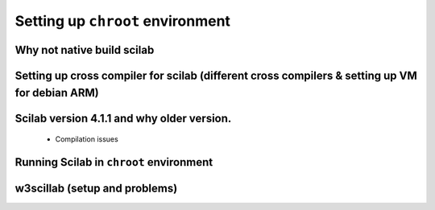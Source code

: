 ====
Setting up ``chroot`` environment
====



Why not native build scilab
====



Setting up cross compiler for scilab (different cross compilers & setting up VM for debian ARM)
====



Scilab version 4.1.1 and why older version. 
====
    
    * Compilation issues


Running Scilab in ``chroot`` environment
====



w3scillab (setup and problems)
====



